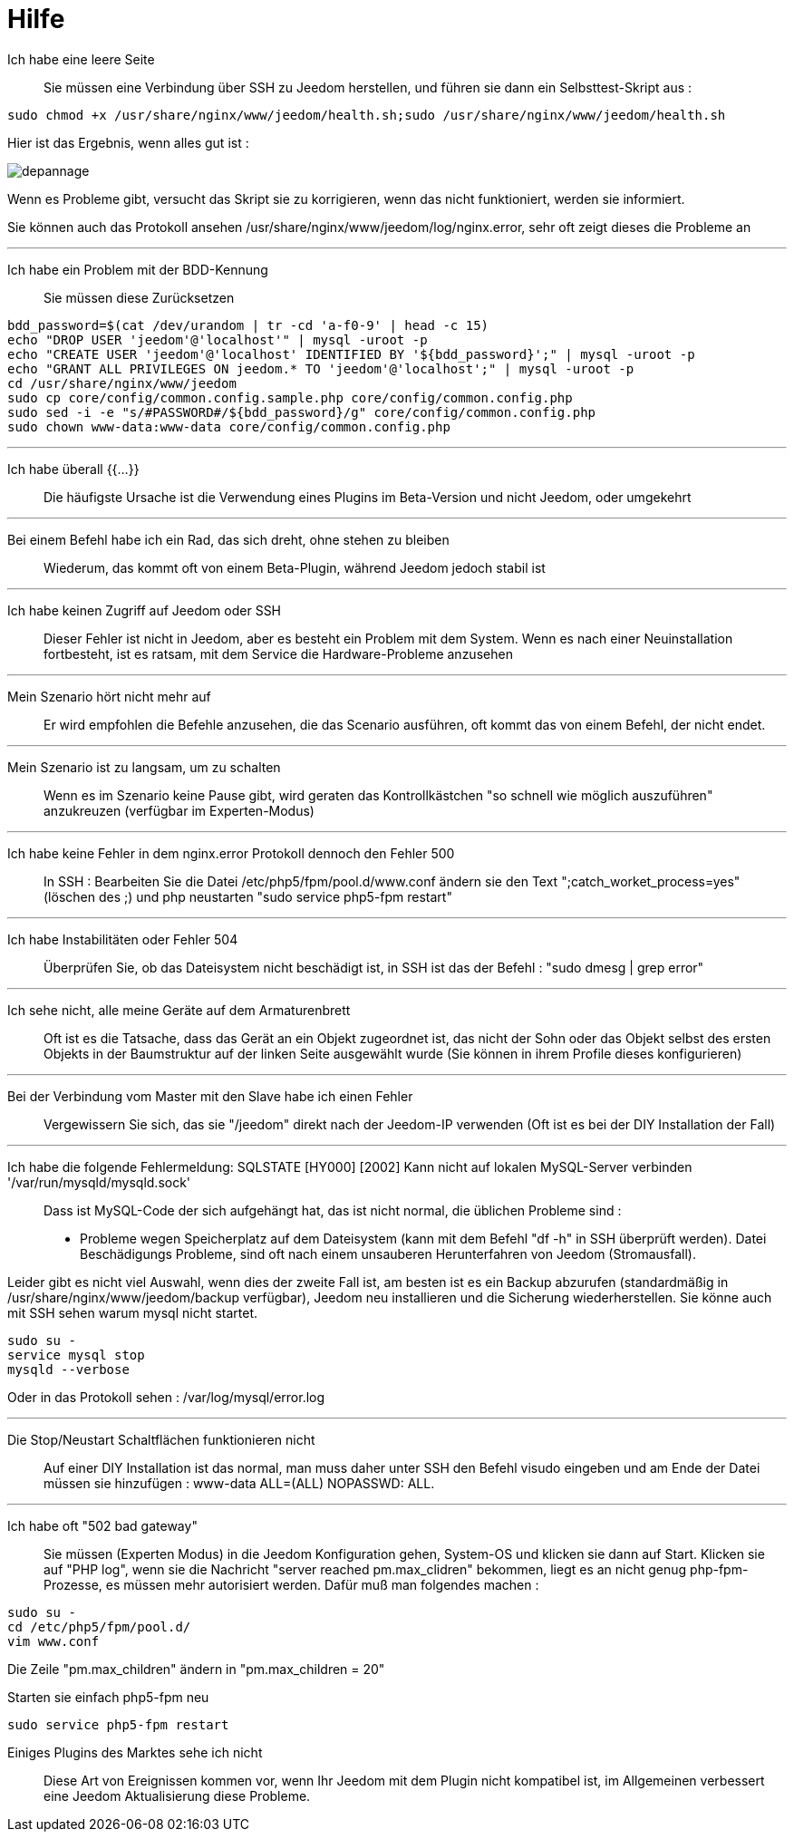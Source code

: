 = Hilfe

Ich habe eine leere Seite::
Sie müssen eine Verbindung über SSH zu Jeedom herstellen, und führen sie dann ein Selbsttest-Skript aus : 

[source,bash]
sudo chmod +x /usr/share/nginx/www/jeedom/health.sh;sudo /usr/share/nginx/www/jeedom/health.sh

Hier ist das Ergebnis, wenn alles gut ist : 

image::../images/depannage.png[]

Wenn es Probleme gibt, versucht das Skript sie zu korrigieren, wenn das nicht funktioniert, werden sie informiert.

Sie können auch das Protokoll ansehen /usr/share/nginx/www/jeedom/log/nginx.error, sehr oft zeigt dieses die Probleme an

''''

Ich habe ein Problem mit der BDD-Kennung::
Sie müssen diese Zurücksetzen
[source,bash]
bdd_password=$(cat /dev/urandom | tr -cd 'a-f0-9' | head -c 15)
echo "DROP USER 'jeedom'@'localhost'" | mysql -uroot -p
echo "CREATE USER 'jeedom'@'localhost' IDENTIFIED BY '${bdd_password}';" | mysql -uroot -p
echo "GRANT ALL PRIVILEGES ON jeedom.* TO 'jeedom'@'localhost';" | mysql -uroot -p
cd /usr/share/nginx/www/jeedom
sudo cp core/config/common.config.sample.php core/config/common.config.php
sudo sed -i -e "s/#PASSWORD#/${bdd_password}/g" core/config/common.config.php 
sudo chown www-data:www-data core/config/common.config.php

''''

Ich habe überall {{...}} ::
Die häufigste Ursache ist die Verwendung eines Plugins im Beta-Version und nicht Jeedom, oder umgekehrt

''''

Bei einem Befehl habe ich ein Rad, das sich dreht, ohne stehen zu bleiben::
Wiederum, das kommt oft von einem Beta-Plugin, während Jeedom jedoch stabil ist

''''

Ich habe keinen Zugriff auf Jeedom oder SSH::
Dieser Fehler ist nicht in Jeedom, aber es besteht ein Problem mit dem System. 
Wenn es nach einer Neuinstallation fortbesteht, ist es ratsam, mit dem Service die Hardware-Probleme anzusehen

''''

Mein Szenario hört nicht mehr auf::
Er wird empfohlen die Befehle anzusehen, die das Scenario ausführen, 
oft kommt das von einem Befehl, der nicht endet.

''''

Mein Szenario ist zu langsam, um zu schalten::
Wenn es im Szenario keine Pause gibt, wird geraten das Kontrollkästchen "so schnell wie möglich auszuführen" anzukreuzen (verfügbar im Experten-Modus)

''''

Ich habe keine Fehler in dem nginx.error Protokoll dennoch den Fehler 500::
In SSH :
Bearbeiten Sie die Datei /etc/php5/fpm/pool.d/www.conf ändern sie den Text ";catch_worket_process=yes" (löschen des ;)  
und php neustarten "sudo service php5-fpm restart"

''''

Ich habe Instabilitäten oder Fehler 504::
Überprüfen Sie, ob das Dateisystem nicht beschädigt ist, in SSH ist das der Befehl : "sudo dmesg | grep error"

''''

Ich sehe nicht, alle meine Geräte auf dem Armaturenbrett::
Oft ist es die Tatsache, dass das Gerät an ein Objekt zugeordnet ist, das nicht der Sohn oder 
das Objekt selbst des ersten Objekts in der Baumstruktur auf der linken Seite ausgewählt wurde (Sie können in ihrem Profile dieses konfigurieren)

''''

Bei der Verbindung vom Master mit den Slave habe ich einen Fehler::
Vergewissern Sie sich, das sie "/jeedom" direkt nach der Jeedom-IP verwenden 
(Oft ist es bei der DIY Installation der Fall)

''''

Ich habe die folgende Fehlermeldung: SQLSTATE [HY000] [2002] Kann nicht auf lokalen MySQL-Server verbinden '/var/run/mysqld/mysqld.sock'::
Dass ist MySQL-Code der sich aufgehängt hat, das ist nicht normal, die üblichen Probleme sind : 
* Probleme wegen Speicherplatz auf dem Dateisystem (kann mit dem Befehl "df -h" in SSH überprüft werden).
Datei Beschädigungs Probleme, sind oft nach einem unsauberen Herunterfahren von Jeedom (Stromausfall).

Leider gibt es nicht viel Auswahl, wenn dies der zweite Fall ist, 
am besten ist es ein Backup  abzurufen  (standardmäßig in  /usr/share/nginx/www/jeedom/backup verfügbar), 
Jeedom neu installieren und die Sicherung wiederherstellen.
Sie könne auch mit SSH sehen warum mysql nicht startet. 
[source,bash]
sudo su -
service mysql stop
mysqld --verbose

Oder in das Protokoll sehen : /var/log/mysql/error.log

''''

Die Stop/Neustart Schaltflächen funktionieren nicht::
Auf einer DIY Installation ist das normal, man muss daher unter SSH den Befehl visudo eingeben und am Ende der Datei 
müssen sie hinzufügen : www-data ALL=(ALL) NOPASSWD: ALL.

''''

Ich habe oft "502 bad gateway"::
Sie müssen (Experten Modus) in die Jeedom Konfiguration gehen, System-OS und klicken sie dann auf Start. Klicken sie auf "PHP log", wenn sie die Nachricht "server reached pm.max_clidren" bekommen, liegt es an nicht genug php-fpm-Prozesse, es müssen mehr autorisiert werden. Dafür muß man folgendes machen : 

[source,bash]
sudo su -
cd /etc/php5/fpm/pool.d/
vim www.conf

Die Zeile "pm.max_children" ändern in "pm.max_children = 20"

Starten sie einfach php5-fpm neu

[source,bash]
sudo service php5-fpm restart

 Einiges Plugins des Marktes sehe ich nicht::
Diese Art von Ereignissen kommen vor, wenn Ihr Jeedom mit dem Plugin nicht kompatibel ist, im Allgemeinen verbessert eine Jeedom Aktualisierung diese Probleme.